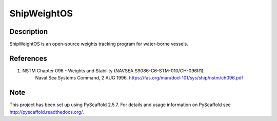 ============
ShipWeightOS
============

Description
===========

ShipWeightOS is an open-source weights tracking program for water-borne vessels.

References
==========

1)  NSTM Chapter 096 - Weights and Stability (NAVSEA S9086-C6-STM-010/CH-096R1).
	Naval Sea Systems Command, 2 AUG 1996.
	https://fas.org/man/dod-101/sys/ship/nstm/ch096.pdf


Note
====

This project has been set up using PyScaffold 2.5.7. For details and usage
information on PyScaffold see http://pyscaffold.readthedocs.org/.
